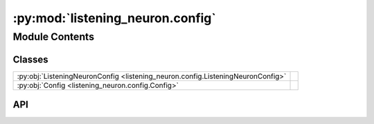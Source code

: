 :py:mod:`listening_neuron.config`
=================================

.. py:module:: listening_neuron.config

.. autodoc2-docstring:: listening_neuron.config
   :allowtitles:

Module Contents
---------------

Classes
~~~~~~~

.. list-table::
   :class: autosummary longtable
   :align: left

   * - :py:obj:`ListeningNeuronConfig <listening_neuron.config.ListeningNeuronConfig>`
     - .. autodoc2-docstring:: listening_neuron.config.ListeningNeuronConfig
          :summary:
   * - :py:obj:`Config <listening_neuron.config.Config>`
     - .. autodoc2-docstring:: listening_neuron.config.Config
          :summary:

API
~~~

.. py:class:: ListeningNeuronConfig
   :canonical: listening_neuron.config.ListeningNeuronConfig

   .. autodoc2-docstring:: listening_neuron.config.ListeningNeuronConfig

   .. py:attribute:: record_timeout
      :canonical: listening_neuron.config.ListeningNeuronConfig.record_timeout
      :type: float
      :value: None

      .. autodoc2-docstring:: listening_neuron.config.ListeningNeuronConfig.record_timeout

   .. py:attribute:: phrase_timeout
      :canonical: listening_neuron.config.ListeningNeuronConfig.phrase_timeout
      :type: float
      :value: None

      .. autodoc2-docstring:: listening_neuron.config.ListeningNeuronConfig.phrase_timeout

   .. py:attribute:: in_memory
      :canonical: listening_neuron.config.ListeningNeuronConfig.in_memory
      :type: bool
      :value: None

      .. autodoc2-docstring:: listening_neuron.config.ListeningNeuronConfig.in_memory

   .. py:attribute:: log
      :canonical: listening_neuron.config.ListeningNeuronConfig.log
      :type: bool
      :value: None

      .. autodoc2-docstring:: listening_neuron.config.ListeningNeuronConfig.log

   .. py:attribute:: transcribe_config
      :canonical: listening_neuron.config.ListeningNeuronConfig.transcribe_config
      :type: listening_neuron.transcription.TranscribeConfig
      :value: None

      .. autodoc2-docstring:: listening_neuron.config.ListeningNeuronConfig.transcribe_config

   .. py:method:: load(data)
      :canonical: listening_neuron.config.ListeningNeuronConfig.load
      :classmethod:

      .. autodoc2-docstring:: listening_neuron.config.ListeningNeuronConfig.load

   .. py:method:: __post_init__()
      :canonical: listening_neuron.config.ListeningNeuronConfig.__post_init__

      .. autodoc2-docstring:: listening_neuron.config.ListeningNeuronConfig.__post_init__

.. py:class:: Config
   :canonical: listening_neuron.config.Config

   .. autodoc2-docstring:: listening_neuron.config.Config

   .. py:attribute:: listening_neuron
      :canonical: listening_neuron.config.Config.listening_neuron
      :type: listening_neuron.config.ListeningNeuronConfig
      :value: None

      .. autodoc2-docstring:: listening_neuron.config.Config.listening_neuron

   .. py:attribute:: mic_config
      :canonical: listening_neuron.config.Config.mic_config
      :type: listening_neuron.mic.MicConfig
      :value: None

      .. autodoc2-docstring:: listening_neuron.config.Config.mic_config

   .. py:attribute:: logging_config
      :canonical: listening_neuron.config.Config.logging_config
      :type: listening_neuron.logging_config.LoggingConfig | None
      :value: None

      .. autodoc2-docstring:: listening_neuron.config.Config.logging_config

   .. py:method:: load(path)
      :canonical: listening_neuron.config.Config.load
      :classmethod:

      .. autodoc2-docstring:: listening_neuron.config.Config.load

   .. py:method:: __post_init__()
      :canonical: listening_neuron.config.Config.__post_init__

      .. autodoc2-docstring:: listening_neuron.config.Config.__post_init__
